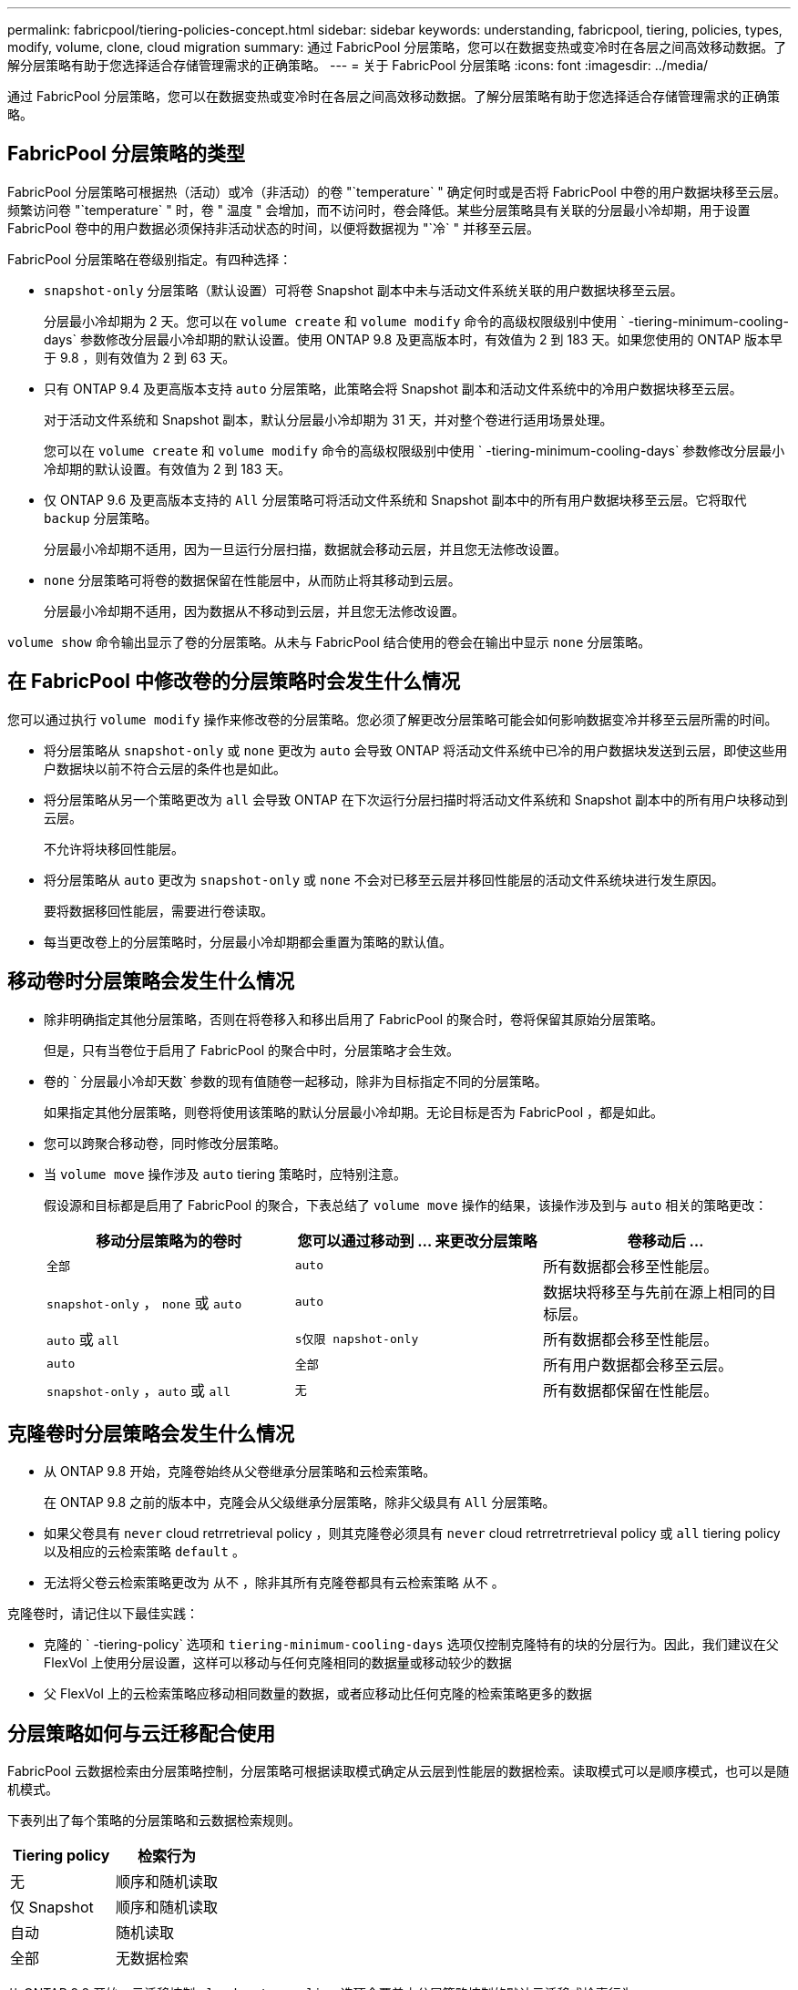 ---
permalink: fabricpool/tiering-policies-concept.html 
sidebar: sidebar 
keywords: understanding, fabricpool, tiering, policies, types, modify, volume, clone, cloud migration 
summary: 通过 FabricPool 分层策略，您可以在数据变热或变冷时在各层之间高效移动数据。了解分层策略有助于您选择适合存储管理需求的正确策略。 
---
= 关于 FabricPool 分层策略
:icons: font
:imagesdir: ../media/


[role="lead"]
通过 FabricPool 分层策略，您可以在数据变热或变冷时在各层之间高效移动数据。了解分层策略有助于您选择适合存储管理需求的正确策略。



== FabricPool 分层策略的类型

FabricPool 分层策略可根据热（活动）或冷（非活动）的卷 "`temperature` " 确定何时或是否将 FabricPool 中卷的用户数据块移至云层。频繁访问卷 "`temperature` " 时，卷 " 温度 " 会增加，而不访问时，卷会降低。某些分层策略具有关联的分层最小冷却期，用于设置 FabricPool 卷中的用户数据必须保持非活动状态的时间，以便将数据视为 "`冷` " 并移至云层。

FabricPool 分层策略在卷级别指定。有四种选择：

* `snapshot-only` 分层策略（默认设置）可将卷 Snapshot 副本中未与活动文件系统关联的用户数据块移至云层。
+
分层最小冷却期为 2 天。您可以在 `volume create` 和 `volume modify` 命令的高级权限级别中使用 ` -tiering-minimum-cooling-days` 参数修改分层最小冷却期的默认设置。使用 ONTAP 9.8 及更高版本时，有效值为 2 到 183 天。如果您使用的 ONTAP 版本早于 9.8 ，则有效值为 2 到 63 天。

* 只有 ONTAP 9.4 及更高版本支持 `auto` 分层策略，此策略会将 Snapshot 副本和活动文件系统中的冷用户数据块移至云层。
+
对于活动文件系统和 Snapshot 副本，默认分层最小冷却期为 31 天，并对整个卷进行适用场景处理。

+
您可以在 `volume create` 和 `volume modify` 命令的高级权限级别中使用 ` -tiering-minimum-cooling-days` 参数修改分层最小冷却期的默认设置。有效值为 2 到 183 天。

* 仅 ONTAP 9.6 及更高版本支持的 `All` 分层策略可将活动文件系统和 Snapshot 副本中的所有用户数据块移至云层。它将取代 `backup` 分层策略。
+
分层最小冷却期不适用，因为一旦运行分层扫描，数据就会移动云层，并且您无法修改设置。

* `none` 分层策略可将卷的数据保留在性能层中，从而防止将其移动到云层。
+
分层最小冷却期不适用，因为数据从不移动到云层，并且您无法修改设置。



`volume show` 命令输出显示了卷的分层策略。从未与 FabricPool 结合使用的卷会在输出中显示 `none` 分层策略。



== 在 FabricPool 中修改卷的分层策略时会发生什么情况

您可以通过执行 `volume modify` 操作来修改卷的分层策略。您必须了解更改分层策略可能会如何影响数据变冷并移至云层所需的时间。

* 将分层策略从 `snapshot-only` 或 `none` 更改为 `auto` 会导致 ONTAP 将活动文件系统中已冷的用户数据块发送到云层，即使这些用户数据块以前不符合云层的条件也是如此。
* 将分层策略从另一个策略更改为 `all` 会导致 ONTAP 在下次运行分层扫描时将活动文件系统和 Snapshot 副本中的所有用户块移动到云层。
+
不允许将块移回性能层。

* 将分层策略从 `auto` 更改为 `snapshot-only` 或 `none` 不会对已移至云层并移回性能层的活动文件系统块进行发生原因。
+
要将数据移回性能层，需要进行卷读取。

* 每当更改卷上的分层策略时，分层最小冷却期都会重置为策略的默认值。




== 移动卷时分层策略会发生什么情况

* 除非明确指定其他分层策略，否则在将卷移入和移出启用了 FabricPool 的聚合时，卷将保留其原始分层策略。
+
但是，只有当卷位于启用了 FabricPool 的聚合中时，分层策略才会生效。

* 卷的 ` 分层最小冷却天数` 参数的现有值随卷一起移动，除非为目标指定不同的分层策略。
+
如果指定其他分层策略，则卷将使用该策略的默认分层最小冷却期。无论目标是否为 FabricPool ，都是如此。

* 您可以跨聚合移动卷，同时修改分层策略。
* 当 `volume move` 操作涉及 `auto` tiering 策略时，应特别注意。
+
假设源和目标都是启用了 FabricPool 的聚合，下表总结了 `volume move` 操作的结果，该操作涉及到与 `auto` 相关的策略更改：

+
|===
| 移动分层策略为的卷时 | 您可以通过移动到 ... 来更改分层策略 | 卷移动后 ... 


 a| 
`全部`
 a| 
`auto`
 a| 
所有数据都会移至性能层。



 a| 
`snapshot-only` ， `none` 或 `auto`
 a| 
`auto`
 a| 
数据块将移至与先前在源上相同的目标层。



 a| 
`auto` 或 `all`
 a| 
`s仅限 napshot-only`
 a| 
所有数据都会移至性能层。



 a| 
`auto`
 a| 
`全部`
 a| 
所有用户数据都会移至云层。



 a| 
`snapshot-only` ，`auto` 或 `all`
 a| 
`无`
 a| 
所有数据都保留在性能层。

|===




== 克隆卷时分层策略会发生什么情况

* 从 ONTAP 9.8 开始，克隆卷始终从父卷继承分层策略和云检索策略。
+
在 ONTAP 9.8 之前的版本中，克隆会从父级继承分层策略，除非父级具有 `All` 分层策略。

* 如果父卷具有 `never` cloud retrretrieval policy ，则其克隆卷必须具有 `never` cloud retrretrretrieval policy 或 `all` tiering policy 以及相应的云检索策略 `default` 。
* 无法将父卷云检索策略更改为 `从不` ，除非其所有克隆卷都具有云检索策略 `从不` 。


克隆卷时，请记住以下最佳实践：

* 克隆的 ` -tiering-policy` 选项和 `tiering-minimum-cooling-days` 选项仅控制克隆特有的块的分层行为。因此，我们建议在父 FlexVol 上使用分层设置，这样可以移动与任何克隆相同的数据量或移动较少的数据
* 父 FlexVol 上的云检索策略应移动相同数量的数据，或者应移动比任何克隆的检索策略更多的数据




== 分层策略如何与云迁移配合使用

FabricPool 云数据检索由分层策略控制，分层策略可根据读取模式确定从云层到性能层的数据检索。读取模式可以是顺序模式，也可以是随机模式。

下表列出了每个策略的分层策略和云数据检索规则。

|===
| Tiering policy | 检索行为 


 a| 
无
 a| 
顺序和随机读取



 a| 
仅 Snapshot
 a| 
顺序和随机读取



 a| 
自动
 a| 
随机读取



 a| 
全部
 a| 
无数据检索

|===
从 ONTAP 9.8 开始，云迁移控制 `cloud retry-policy` 选项会覆盖由分层策略控制的默认云迁移或检索行为。

下表列出了支持的云检索策略及其检索行为。

|===
| 云检索策略 | 检索行为 


 a| 
default
 a| 
分层策略决定应将哪些数据回拉，因此使用 " `default ，` " `cloud retry-policy` 不会对云数据检索进行任何更改。无论托管聚合类型如何，此策略都是任何卷的默认值。



 a| 
读写
 a| 
所有客户端驱动的数据读取都会从云层提取到性能层。



 a| 
从不
 a| 
客户端驱动的数据不会从云层提取到性能层



 a| 
提升
 a| 
* 对于分层策略 "`none ，` " ，所有云数据都会从云层提取到性能层
* 对于分层策略 " `snapshot-only ，` "AFS 数据将被提取。


|===